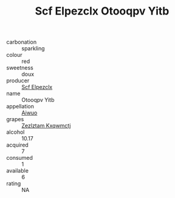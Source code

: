:PROPERTIES:
:ID:                     a20fdab2-9549-409a-94b3-5630cd3f87b2
:END:
#+TITLE: Scf Elpezclx Otooqpv Yitb 

- carbonation :: sparkling
- colour :: red
- sweetness :: doux
- producer :: [[id:85267b00-1235-4e32-9418-d53c08f6b426][Scf Elpezclx]]
- name :: Otooqpv Yitb
- appellation :: [[id:47e01a18-0eb9-49d9-b003-b99e7e92b783][Aiwuo]]
- grapes :: [[id:7fb5efce-420b-4bcb-bd51-745f94640550][Zezlztam Kxqwmctj]]
- alcohol :: 10.17
- acquired :: 7
- consumed :: 1
- available :: 6
- rating :: NA


